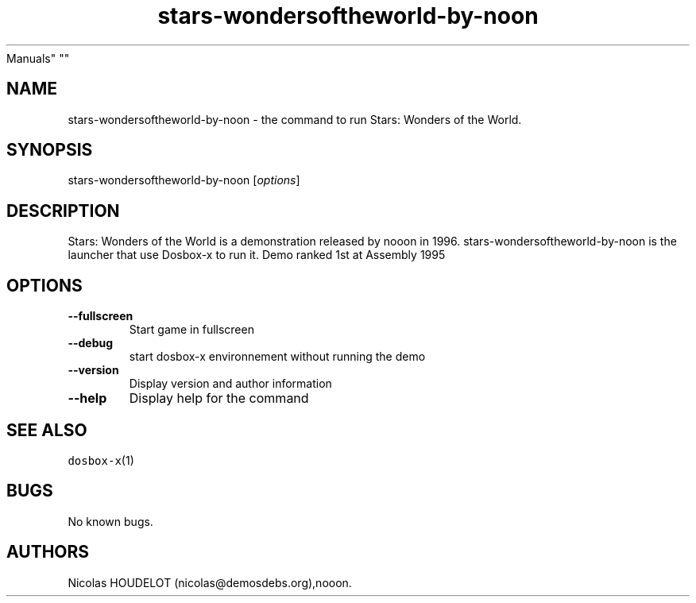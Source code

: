 .\" Automatically generated by Pandoc 2.5
.\"
.TH "stars\-wondersoftheworld\-by\-noon" "6" "2020\-05\-29" "Stars: Wonders of the World User
Manuals" ""
.hy
.SH NAME
.PP
stars\-wondersoftheworld\-by\-noon \- the command to run Stars: Wonders
of the World.
.SH SYNOPSIS
.PP
stars\-wondersoftheworld\-by\-noon [\f[I]options\f[R]]
.SH DESCRIPTION
.PP
Stars: Wonders of the World is a demonstration released by nooon in
1996.
stars\-wondersoftheworld\-by\-noon is the launcher that use Dosbox\-x to
run it.
Demo ranked 1st at Assembly 1995
.SH OPTIONS
.TP
.B \-\-fullscreen
Start game in fullscreen
.TP
.B \-\-debug
start dosbox\-x environnement without running the demo
.TP
.B \-\-version
Display version and author information
.TP
.B \-\-help
Display help for the command
.SH SEE ALSO
.PP
\f[C]dosbox\-x\f[R](1)
.SH BUGS
.PP
No known bugs.
.SH AUTHORS
Nicolas HOUDELOT (nicolas\[at]demosdebs.org),nooon.
